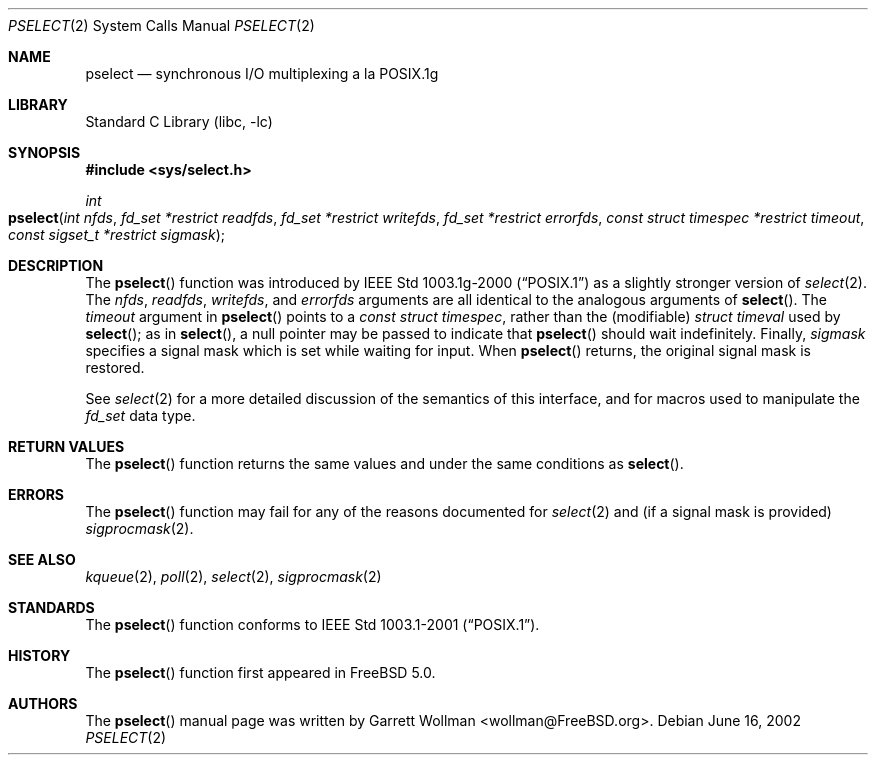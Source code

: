 .\"
.\" Copyright 2002 Massachusetts Institute of Technology
.\"
.\" Permission to use, copy, modify, and distribute this software and
.\" its documentation for any purpose and without fee is hereby
.\" granted, provided that both the above copyright notice and this
.\" permission notice appear in all copies, that both the above
.\" copyright notice and this permission notice appear in all
.\" supporting documentation, and that the name of M.I.T. not be used
.\" in advertising or publicity pertaining to distribution of the
.\" software without specific, written prior permission.  M.I.T. makes
.\" no representations about the suitability of this software for any
.\" purpose.  It is provided "as is" without express or implied
.\" warranty.
.\"
.\" THIS SOFTWARE IS PROVIDED BY M.I.T. ``AS IS''.  M.I.T. DISCLAIMS
.\" ALL EXPRESS OR IMPLIED WARRANTIES WITH REGARD TO THIS SOFTWARE,
.\" INCLUDING, BUT NOT LIMITED TO, THE IMPLIED WARRANTIES OF
.\" MERCHANTABILITY AND FITNESS FOR A PARTICULAR PURPOSE. IN NO EVENT
.\" SHALL M.I.T. BE LIABLE FOR ANY DIRECT, INDIRECT, INCIDENTAL,
.\" SPECIAL, EXEMPLARY, OR CONSEQUENTIAL DAMAGES (INCLUDING, BUT NOT
.\" LIMITED TO, PROCUREMENT OF SUBSTITUTE GOODS OR SERVICES; LOSS OF
.\" USE, DATA, OR PROFITS; OR BUSINESS INTERRUPTION) HOWEVER CAUSED AND
.\" ON ANY THEORY OF LIABILITY, WHETHER IN CONTRACT, STRICT LIABILITY,
.\" OR TORT (INCLUDING NEGLIGENCE OR OTHERWISE) ARISING IN ANY WAY OUT
.\" OF THE USE OF THIS SOFTWARE, EVEN IF ADVISED OF THE POSSIBILITY OF
.\" SUCH DAMAGE.
.\"
.\" $FreeBSD: src/lib/libc/gen/pselect.3,v 1.4 2002/12/18 10:13:54 ru Exp $
.\"
.Dd June 16, 2002
.Dt PSELECT 2
.Os
.Sh NAME
.Nm pselect
.Nd synchronous I/O multiplexing a la POSIX.1g
.Sh LIBRARY
.Lb libc
.Sh SYNOPSIS
.In sys/select.h
.Ft int
.Fo pselect
.Fa "int nfds"
.Fa "fd_set *restrict readfds"
.Fa "fd_set *restrict writefds"
.Fa "fd_set *restrict errorfds"
.Fa "const struct timespec *restrict timeout"
.Fa "const sigset_t *restrict sigmask"
.Fc
.Sh DESCRIPTION
The
.Fn pselect
function was introduced by
.St -p1003.1g-2000
as a slightly stronger version of
.Xr select 2 .
The
.Fa nfds , readfds , writefds ,
and
.Fa errorfds
arguments are all identical to the analogous arguments of
.Fn select .
The
.Fa timeout
argument in
.Fn pselect
points to a
.Vt "const struct timespec" ,
rather than the (modifiable)
.Vt "struct timeval"
used by
.Fn select ;
as in
.Fn select ,
a null pointer may be passed to indicate that
.Fn pselect
should wait indefinitely.
Finally,
.Fa sigmask
specifies a signal mask which is set while waiting for input.
When
.Fn pselect
returns, the original signal mask is restored.
.Pp
See
.Xr select 2
for a more detailed discussion of the semantics of this interface, and
for macros used to manipulate the
.Vt "fd_set"
data type.
.Sh RETURN VALUES
The
.Fn pselect
function returns the same values and under the same conditions as
.Fn select .
.Sh ERRORS
The
.Fn pselect
function may fail for any of the reasons documented for
.Xr select 2
and (if a signal mask is provided)
.Xr sigprocmask 2 .
.Sh SEE ALSO
.Xr kqueue 2 ,
.Xr poll 2 ,
.Xr select 2 ,
.Xr sigprocmask 2
.Sh STANDARDS
The
.Fn pselect
function conforms to
.St -p1003.1-2001 .
.Sh HISTORY
The
.Fn pselect
function first appeared in
.Fx 5.0 .
.Sh AUTHORS
The
.Fn pselect
manual page was written by
.An Garrett Wollman Aq wollman@FreeBSD.org .
